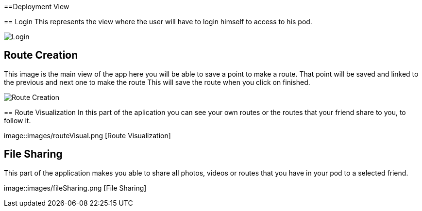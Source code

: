 [[section-deployment-view]]


==Deployment View
[role="arc42help"]
****
== Login
This represents the view where the user will have to login himself to access to his pod.


image::images/login.png[Login]

[role="arc42help"]
****
== Route Creation
This image is the main view of the app here you will be able to save a point to make a route.
That point will be saved and linked to the previous and next one to make the route
This will save the route when you click on finished. 


image::images/routeCreation.png[Route Creation]

[role="arc42help"]
****
== Route Visualization
In this part of the aplication you can see your own routes or the routes that your friend share to you, to follow it.


image::images/routeVisual.png [Route Visualization]

[role="arc42help"]
****
== File Sharing
This part of the application makes you able to share all photos, videos or routes that you have in your pod to a selected friend.


image::images/fileSharing.png [File Sharing]

[role="arc42help"]
****